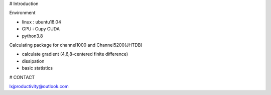 # Introduction

Environment

- linux : ubuntu18.04
- GPU : Cupy CUDA
- python3.8

Calculating package for channel1000 and Channel5200(JHTDB)

- calculate gradient  (4,6,8-centered finite difference)

- dissipation

- basic statistics

# CONTACT

lxjproductivity@outlook.com